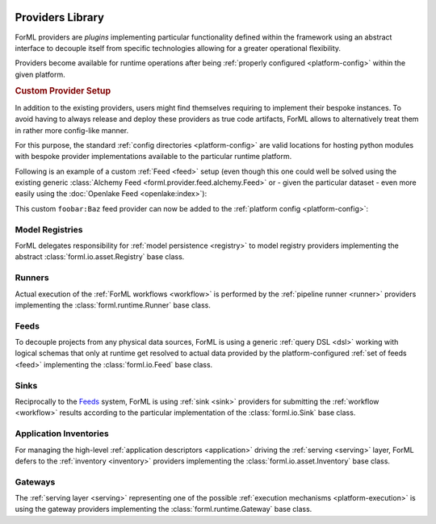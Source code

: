  .. Licensed to the Apache Software Foundation (ASF) under one
    or more contributor license agreements.  See the NOTICE file
    distributed with this work for additional information
    regarding copyright ownership.  The ASF licenses this file
    to you under the Apache License, Version 2.0 (the
    "License"); you may not use this file except in compliance
    with the License.  You may obtain a copy of the License at
 ..   http://www.apache.org/licenses/LICENSE-2.0
 .. Unless required by applicable law or agreed to in writing,
    software distributed under the License is distributed on an
    "AS IS" BASIS, WITHOUT WARRANTIES OR CONDITIONS OF ANY
    KIND, either express or implied.  See the License for the
    specific language governing permissions and limitations
    under the License.

.. _provider:

Providers Library
=================

ForML providers are *plugins* implementing particular functionality defined within the framework
using an abstract interface to decouple itself from specific technologies allowing for a greater
operational flexibility.

Providers become available for runtime operations after being :ref:`properly configured
<platform-config>` within the given platform.


.. seealso::
    This page is merely a summarizing list of all the official providers shipped with ForML. API
    documentation as well as comprehensive description of their logical concepts is covered
    in individual chapters dedicated to each of the provider types respectively (linked in
    subsections below).


.. _provider-custom:
.. rubric:: Custom Provider Setup

In addition to the existing providers, users might find themselves requiring to implement their
bespoke instances. To avoid having to always release and deploy these providers as true code
artifacts, ForML allows to alternatively treat them in rather more config-like manner.

For this purpose, the standard :ref:`config directories <platform-config>` are valid locations
for hosting python modules with bespoke provider implementations available to the particular runtime
platform.

Following is an example of a custom :ref:`Feed <feed>` setup (even though this one could well be
solved using the existing generic :class:`Alchemy Feed <forml.provider.feed.alchemy.Feed>` or -
given the particular dataset - even more easily using the :doc:`Openlake Feed <openlake:index>`):

.. code-block:: python
   :caption: ~/.forml/foobar.py
   :linenos:

    from forml import io
    from forml.provider.feed.reader.sql import alchemy
    from openschema import kaggle
    import sqlalchemy


    class Baz(io.Feed):
        """Custom feed example."""

        class Reader(alchemy.Reader):
            """Using the existing SQLAlchemy reader."""

        @property
        def sources(self):
            """This feed can serve just one and only dataset - the ``titanic`` table mapped to
               the ``kaggle.Titanic`` schema."""

            return {kaggle.Titanic: sqlalchemy.table('titanic')}

This custom ``foobar:Baz`` feed provider can now be added to the :ref:`platform config
<platform-config>`:

.. code-block:: toml
   :caption: ~/.forml/config.toml

    [FEED.foobar]
    provider = "foobar:Baz"
    connection = "sqlite:////tmp/foobar.db"


Model Registries
----------------

ForML delegates responsibility for :ref:`model persistence <registry>` to model registry providers
implementing the abstract :class:`forml.io.asset.Registry` base class.

.. autosummary::
   :template: provider.rst
   :nosignatures:
   :toctree: _auto

   forml.provider.registry.filesystem.volatile.Registry
   forml.provider.registry.filesystem.posix.Registry
   forml.provider.registry.mlflow.Registry


Runners
-------

Actual execution of the :ref:`ForML workflows <workflow>` is performed by the
:ref:`pipeline runner <runner>` providers implementing the :class:`forml.runtime.Runner` base class.

.. autosummary::
   :template: provider.rst
   :nosignatures:
   :toctree: _auto

   forml.provider.runner.dask.Runner
   forml.provider.runner.graphviz.Runner
   forml.provider.runner.pyfunc.Runner


Feeds
-----

To decouple projects from any physical data sources, ForML is using a generic :ref:`query DSL <dsl>`
working with logical schemas that only at runtime get resolved to actual data provided by the
platform-configured :ref:`set of feeds <feed>` implementing the :class:`forml.io.Feed` base class.

.. autosummary::
   :template: provider.rst
   :nosignatures:
   :toctree: _auto

   forml.provider.feed.alchemy.Feed
   forml.provider.feed.monolite.Feed
   openlake.Local


Sinks
-----

Reciprocally to the Feeds_ system, ForML is using :ref:`sink <sink>` providers for submitting the
:ref:`workflow <workflow>` results according to the particular implementation of the
:class:`forml.io.Sink` base class.

.. autosummary::
   :template: provider.rst
   :nosignatures:
   :toctree: _auto

   forml.provider.sink.stdout.Sink


Application Inventories
-----------------------

For managing the high-level :ref:`application descriptors <application>` driving the :ref:`serving
<serving>` layer, ForML defers to the :ref:`inventory <inventory>` providers implementing the
:class:`forml.io.asset.Inventory` base class.

.. autosummary::
   :template: provider.rst
   :nosignatures:
   :toctree: _auto

   forml.provider.inventory.posix.Inventory


Gateways
--------

The :ref:`serving layer <serving>` representing one of the possible :ref:`execution mechanisms
<platform-execution>` is using the gateway providers implementing the :class:`forml.runtime.Gateway`
base class.

.. autosummary::
   :template: provider.rst
   :nosignatures:
   :toctree: _auto

   forml.provider.gateway.rest.Gateway
